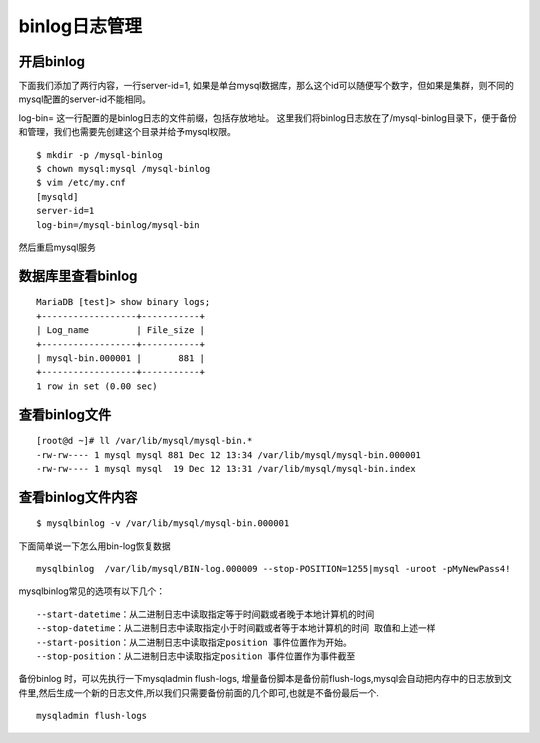 binlog日志管理
########################



开启binlog
==================

下面我们添加了两行内容，一行server-id=1, 如果是单台mysql数据库，那么这个id可以随便写个数字，但如果是集群，则不同的mysql配置的server-id不能相同。

log-bin= 这一行配置的是binlog日志的文件前缀，包括存放地址。 这里我们将binlog日志放在了/mysql-binlog目录下，便于备份和管理，我们也需要先创建这个目录并给予mysql权限。

::

    $ mkdir -p /mysql-binlog
    $ chown mysql:mysql /mysql-binlog
    $ vim /etc/my.cnf
    [mysqld]
    server-id=1
    log-bin=/mysql-binlog/mysql-bin


然后重启mysql服务

数据库里查看binlog
===========================

::

    MariaDB [test]> show binary logs;
    +------------------+-----------+
    | Log_name         | File_size |
    +------------------+-----------+
    | mysql-bin.000001 |       881 |
    +------------------+-----------+
    1 row in set (0.00 sec)



查看binlog文件
========================

::

    [root@d ~]# ll /var/lib/mysql/mysql-bin.*
    -rw-rw---- 1 mysql mysql 881 Dec 12 13:34 /var/lib/mysql/mysql-bin.000001
    -rw-rw---- 1 mysql mysql  19 Dec 12 13:31 /var/lib/mysql/mysql-bin.index

查看binlog文件内容
===========================

::

    $ mysqlbinlog -v /var/lib/mysql/mysql-bin.000001


下面简单说一下怎么用bin-log恢复数据


::

    mysqlbinlog  /var/lib/mysql/BIN-log.000009 --stop-POSITION=1255|mysql -uroot -pMyNewPass4!


mysqlbinlog常见的选项有以下几个：

::

    --start-datetime：从二进制日志中读取指定等于时间戳或者晚于本地计算机的时间
    --stop-datetime：从二进制日志中读取指定小于时间戳或者等于本地计算机的时间 取值和上述一样
    --start-position：从二进制日志中读取指定position 事件位置作为开始。
    --stop-position：从二进制日志中读取指定position 事件位置作为事件截至 



备份binlog 时，可以先执行一下mysqladmin flush-logs, 增量备份脚本是备份前flush-logs,mysql会自动把内存中的日志放到文件里,然后生成一个新的日志文件,所以我们只需要备份前面的几个即可,也就是不备份最后一个.

::

    mysqladmin flush-logs